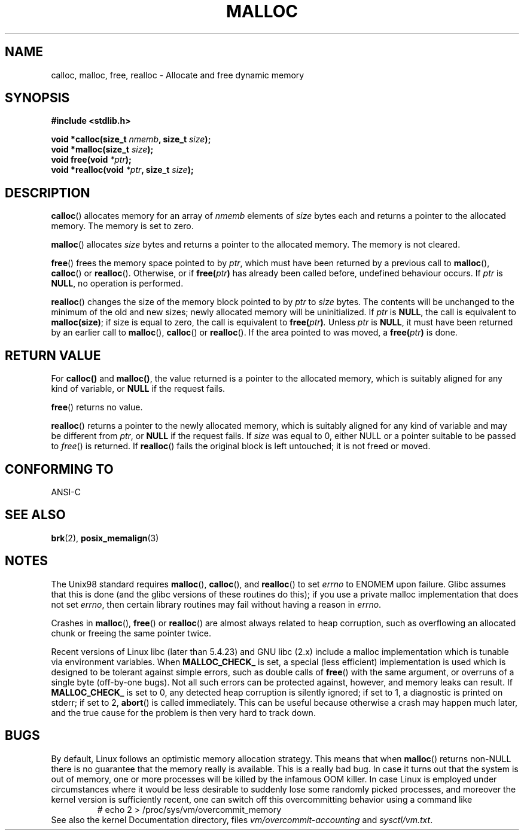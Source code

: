 .\" (c) 1993 by Thomas Koenig (ig25@rz.uni-karlsruhe.de)
.\"
.\" Permission is granted to make and distribute verbatim copies of this
.\" manual provided the copyright notice and this permission notice are
.\" preserved on all copies.
.\"
.\" Permission is granted to copy and distribute modified versions of this
.\" manual under the conditions for verbatim copying, provided that the
.\" entire resulting derived work is distributed under the terms of a
.\" permission notice identical to this one.
.\" 
.\" Since the Linux kernel and libraries are constantly changing, this
.\" manual page may be incorrect or out-of-date.  The author(s) assume no
.\" responsibility for errors or omissions, or for damages resulting from
.\" the use of the information contained herein.  The author(s) may not
.\" have taken the same level of care in the production of this manual,
.\" which is licensed free of charge, as they might when working
.\" professionally.
.\" 
.\" Formatted or processed versions of this manual, if unaccompanied by
.\" the source, must acknowledge the copyright and authors of this work.
.\" License.
.\" Modified Sat Jul 24 19:00:59 1993 by Rik Faith (faith@cs.unc.edu)
.\" Clarification concerning realloc, iwj10@cus.cam.ac.uk (Ian Jackson), 950701
.\" Documented MALLOC_CHECK_, Wolfram Gloger (wmglo@dent.med.uni-muenchen.de)
.\"
.TH MALLOC 3  1993-04-04 "GNU" "Linux Programmer's Manual"
.SH NAME
calloc, malloc, free, realloc \- Allocate and free dynamic memory
.SH SYNOPSIS
.nf
.B #include <stdlib.h>
.sp
.BI "void *calloc(size_t " "nmemb" ", size_t " "size" );
.nl
.BI "void *malloc(size_t " "size" );
.nl
.BI "void free(void " "*ptr" );
.nl
.BI "void *realloc(void " "*ptr" ", size_t "  "size" );
.fi
.SH DESCRIPTION
.BR calloc ()
allocates memory for an array of 
.I nmemb
elements of 
.I size
bytes each and returns a pointer to the allocated memory. 
The memory is set to zero.
.PP
.BR malloc ()
allocates
.I size
bytes and returns a pointer to the allocated memory. 
The memory is not cleared.
.PP
.BR free ()
frees the memory space pointed to by
.IR ptr ,
which must have been returned by a previous call to
.BR malloc (),
.BR calloc ()
or
.BR realloc ().
Otherwise, or if
.BI "free(" "ptr" )
has already been called before, undefined behaviour occurs.
If
.I ptr
is
.BR NULL ,
no operation is performed.
.PP
.BR realloc ()
changes the size of the memory block pointed to by
.I ptr
to
.I size
bytes.
The contents will be unchanged to the minimum of the old and new sizes;
newly allocated memory will be uninitialized.
If
.I ptr
is
.BR NULL ,
the call is equivalent to
.BR malloc(size) ;
if size is equal to zero,
the call is equivalent to
.BI "free(" "ptr" ) .
Unless
.I ptr
is
.BR NULL ,
it must have been returned by an earlier call to
.BR malloc (),
.BR calloc ()
or
.BR realloc ().
If the area pointed to was moved, a
.BI "free(" "ptr" )
is done.
.SH "RETURN VALUE"
For
.BR calloc() " and " malloc() ,
the value returned is a pointer to the allocated memory, which is suitably
aligned for any kind of variable, or
.B NULL
if the request fails.
.PP
.BR free ()
returns no value.
.PP
.BR realloc ()
returns a pointer to the newly allocated memory, which is suitably
aligned for any kind of variable and may be different from
.IR ptr ,
or
.B NULL
if the request fails. If
.I size
was equal to 0, either NULL or a pointer suitable to be passed to
.IR free ()
is returned.  If
.BR realloc ()
fails the original block is left untouched; it is not freed or moved.
.SH "CONFORMING TO"
ANSI-C
.SH "SEE ALSO"
.BR brk (2),
.BR posix_memalign (3)
.SH NOTES
The Unix98 standard requires
.BR malloc (),
.BR calloc (),
and
.BR realloc ()
to set
.I errno
to ENOMEM upon failure. Glibc assumes that this is done
(and the glibc versions of these routines do this); if you
use a private malloc implementation that does not set
.IR errno ,
then certain library routines may fail without having
a reason in
.IR errno .
.LP
Crashes in
.BR malloc (),
.BR free ()
or
.BR realloc ()
are almost always related to heap corruption, such as overflowing
an allocated chunk or freeing the same pointer twice.
.PP
Recent versions of Linux libc (later than 5.4.23) and GNU libc (2.x)
include a malloc implementation which is tunable via environment
variables.  When
.BR MALLOC_CHECK_
is set, a special (less efficient) implementation is used which
is designed to be tolerant against simple errors, such as double
calls of
.BR free ()
with the same argument, or overruns of a single byte (off-by-one
bugs).  Not all such errors can be protected against, however, and
memory leaks can result.
If
.BR MALLOC_CHECK_
is set to 0, any detected heap corruption is silently ignored;
if set to 1, a diagnostic is printed on stderr;
if set to 2,
.BR abort ()
is called immediately.  This can be useful because otherwise
a crash may happen much later, and the true cause for the problem
is then very hard to track down.
.SH BUGS
By default, Linux follows an optimistic memory allocation strategy.
This means that when
.BR malloc ()
returns non-NULL there is no guarantee that the memory really
is available. This is a really bad bug.
In case it turns out that the system is out of memory,
one or more processes will be killed by the infamous OOM killer.
In case Linux is employed under circumstances where it would be
less desirable to suddenly lose some randomly picked processes,
and moreover the kernel version is sufficiently recent,
one can switch off this overcommitting behavior using a command like
.RS
# echo 2 > /proc/sys/vm/overcommit_memory
.RE
See also the kernel Documentation directory, files
.I vm/overcommit-accounting
and
.IR sysctl/vm.txt .
